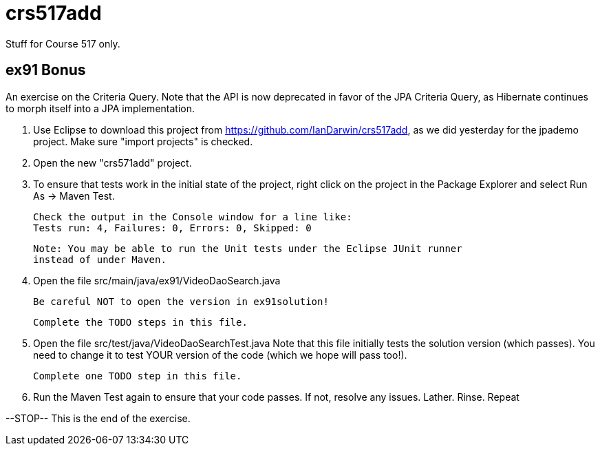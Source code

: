 = crs517add
Stuff for Course 517 only.

== ex91 Bonus

An exercise on the Criteria Query. Note that the API is now deprecated in favor of the JPA Criteria Query, as Hibernate
continues to morph itself into a JPA implementation.

1. Use Eclipse to download this project from https://github.com/IanDarwin/crs517add,
as we did yesterday for the jpademo project. Make sure "import projects" is checked.

2. Open the new "crs571add" project.

3. To ensure that tests work in the initial state of the project, right click on the project
	in the Package Explorer and select Run As -> Maven Test.

	Check the output in the Console window for a line like:
	Tests run: 4, Failures: 0, Errors: 0, Skipped: 0

	Note: You may be able to run the Unit tests under the Eclipse JUnit runner 
	instead of under Maven.

3.	Open the file src/main/java/ex91/VideoDaoSearch.java

	Be careful NOT to open the version in ex91solution!

	Complete the TODO steps in this file.

4.	Open the file src/test/java/VideoDaoSearchTest.java
	Note that this file initially tests the solution version (which passes).
	You need to change it to test YOUR version of the code (which we hope will pass too!).

	Complete one TODO step in this file.

5.	Run the Maven Test again to ensure that your code passes. If not, resolve any issues.
	Lather. Rinse. Repeat

--STOP-- This is the end of the exercise.
